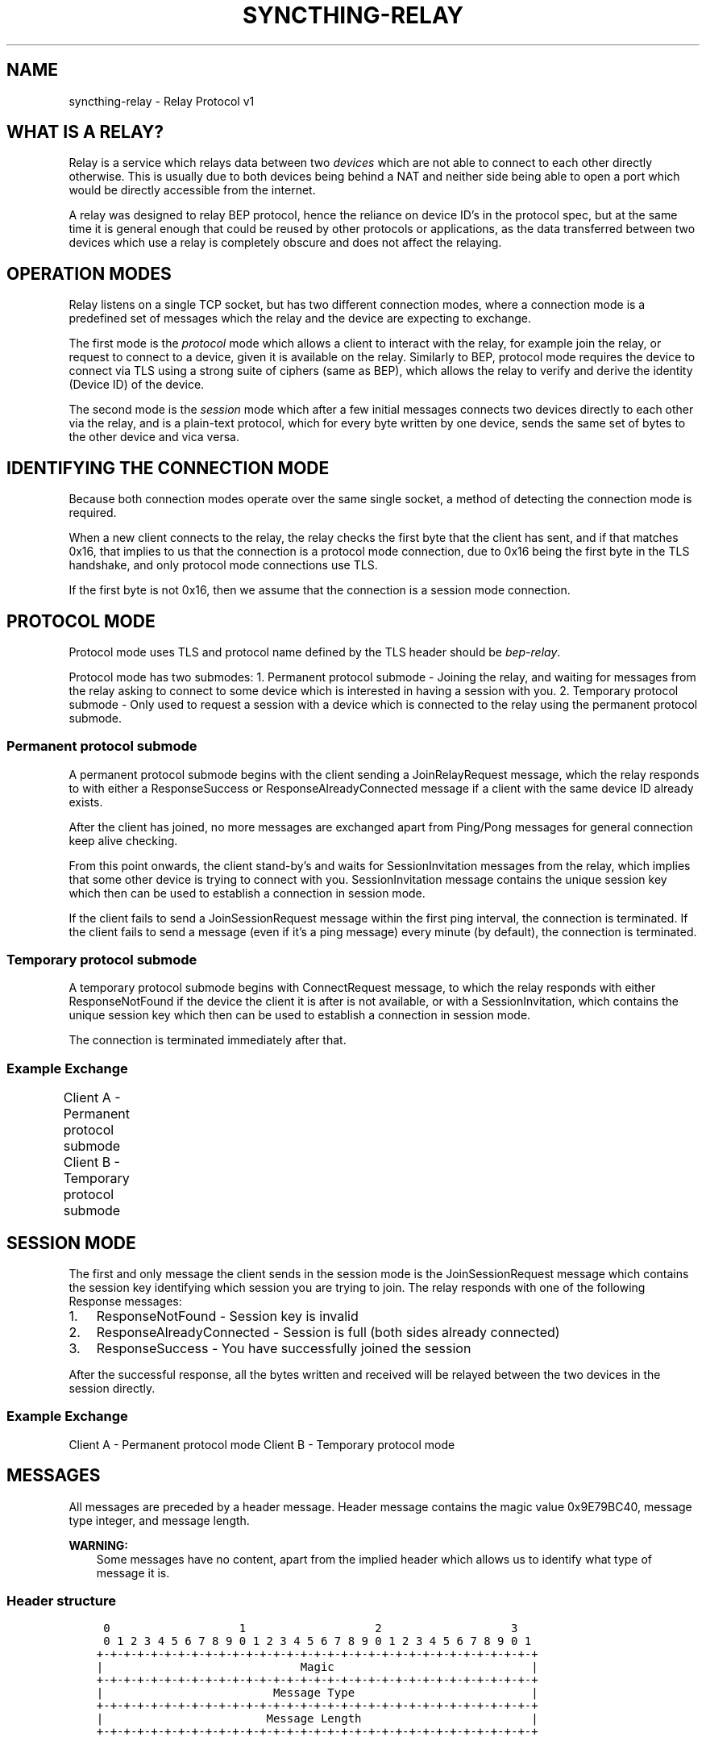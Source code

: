 .\" Man page generated from reStructuredText.
.
.
.nr rst2man-indent-level 0
.
.de1 rstReportMargin
\\$1 \\n[an-margin]
level \\n[rst2man-indent-level]
level margin: \\n[rst2man-indent\\n[rst2man-indent-level]]
-
\\n[rst2man-indent0]
\\n[rst2man-indent1]
\\n[rst2man-indent2]
..
.de1 INDENT
.\" .rstReportMargin pre:
. RS \\$1
. nr rst2man-indent\\n[rst2man-indent-level] \\n[an-margin]
. nr rst2man-indent-level +1
.\" .rstReportMargin post:
..
.de UNINDENT
. RE
.\" indent \\n[an-margin]
.\" old: \\n[rst2man-indent\\n[rst2man-indent-level]]
.nr rst2man-indent-level -1
.\" new: \\n[rst2man-indent\\n[rst2man-indent-level]]
.in \\n[rst2man-indent\\n[rst2man-indent-level]]u
..
.TH "SYNCTHING-RELAY" "7" "Nov 08, 2023" "v1.26.0" "Syncthing"
.SH NAME
syncthing-relay \- Relay Protocol v1
.SH WHAT IS A RELAY?
.sp
Relay is a service which relays data between two \fIdevices\fP which are not able to
connect to each other directly otherwise. This is usually due to both devices
being behind a NAT and neither side being able to open a port which would
be directly accessible from the internet.
.sp
A relay was designed to relay BEP protocol, hence the reliance on device ID’s
in the protocol spec, but at the same time it is general enough that could be
reused by other protocols or applications, as the data transferred between two
devices which use a relay is completely obscure and does not affect the
relaying.
.SH OPERATION MODES
.sp
Relay listens on a single TCP socket, but has two different connection modes,
where a connection mode is a predefined set of messages which the relay and
the device are expecting to exchange.
.sp
The first mode is the \fIprotocol\fP mode which allows a client to interact
with the relay, for example join the relay, or request to connect to a device,
given it is available on the relay. Similarly to BEP, protocol mode requires
the device to connect via TLS using a strong suite of ciphers (same as BEP),
which allows the relay to verify and derive the identity (Device ID) of the
device.
.sp
The second mode is the \fIsession\fP mode which after a few initial messages
connects two devices directly to each other via the relay, and is a plain\-text
protocol, which for every byte written by one device, sends the same set of
bytes to the other device and vica versa.
.SH IDENTIFYING THE CONNECTION MODE
.sp
Because both connection modes operate over the same single socket, a method
of detecting the connection mode is required.
.sp
When a new client connects to the relay, the relay checks the first byte
that the client has sent, and if that matches 0x16, that implies to us that
the connection is a protocol mode connection, due to 0x16 being the first byte
in the TLS handshake, and only protocol mode connections use TLS.
.sp
If the first byte is not 0x16, then we assume that the connection is a session
mode connection.
.SH PROTOCOL MODE
.sp
Protocol mode uses TLS and protocol name defined by the TLS header should be
\fIbep\-relay\fP\&.
.sp
Protocol mode has two submodes:
1. Permanent protocol submode \- Joining the relay, and waiting for messages from
the relay asking to connect to some device which is interested in having a
session with you.
2. Temporary protocol submode \- Only used to request a session with a device
which is connected to the relay using the permanent protocol submode.
.SS Permanent protocol submode
.sp
A permanent protocol submode begins with the client sending a JoinRelayRequest
message, which the relay responds to with either a ResponseSuccess or
ResponseAlreadyConnected message if a client with the same device ID already
exists.
.sp
After the client has joined, no more messages are exchanged apart from
Ping/Pong messages for general connection keep alive checking.
.sp
From this point onwards, the client stand\-by’s and waits for SessionInvitation
messages from the relay, which implies that some other device is trying to
connect with you. SessionInvitation message contains the unique session key
which then can be used to establish a connection in session mode.
.sp
If the client fails to send a JoinSessionRequest message within the first ping
interval, the connection is terminated.
If the client fails to send a message (even if it’s a ping message) every minute
(by default), the connection is terminated.
.SS Temporary protocol submode
.sp
A temporary protocol submode begins with ConnectRequest message, to which the
relay responds with either ResponseNotFound if the device the client it is after
is not available, or with a SessionInvitation, which contains the unique session
key which then can be used to establish a connection in session mode.
.sp
The connection is terminated immediately after that.
.SS Example Exchange
.sp
Client A \- Permanent protocol submode
Client B \- Temporary protocol submode
.TS
center;
|l|l|l|l|.
_
T{
#
T}	T{
Client (A)
T}	T{
Relay
T}	T{
Client (B)
T}
_
T{
1
T}	T{
JoinRelayRequest\->
T}	T{
T}	T{
T}
_
T{
2
T}	T{
T}	T{
<\-ResponseSuccess
T}	T{
T}
_
T{
3
T}	T{
Ping\->
T}	T{
T}	T{
T}
_
T{
4
T}	T{
T}	T{
<\-Pong
T}	T{
T}
_
T{
5
T}	T{
T}	T{
T}	T{
<\-ConnectRequest(A)
T}
_
T{
6
T}	T{
T}	T{
SessionInvitation(A)\->
T}	T{
T}
_
T{
7
T}	T{
T}	T{
<\-SessionInvitation(B)
T}	T{
T}
_
T{
8
T}	T{
T}	T{
T}	T{
(Disconnects)
T}
_
T{
9
T}	T{
Ping\->
T}	T{
T}	T{
T}
_
T{
10
T}	T{
T}	T{
<\-Pong
T}	T{
T}
_
T{
11
T}	T{
Ping\->
T}	T{
T}	T{
T}
_
T{
12
T}	T{
T}	T{
<\-Pong
T}	T{
T}
_
.TE
.SH SESSION MODE
.sp
The first and only message the client sends in the session mode is the
JoinSessionRequest message which contains the session key identifying which
session you are trying to join. The relay responds with one of the following
Response messages:
.INDENT 0.0
.IP 1. 3
ResponseNotFound \- Session key is invalid
.IP 2. 3
ResponseAlreadyConnected \- Session is full (both sides already connected)
.IP 3. 3
ResponseSuccess \- You have successfully joined the session
.UNINDENT
.sp
After the successful response, all the bytes written and received will be
relayed between the two devices in the session directly.
.SS Example Exchange
.sp
Client A \- Permanent protocol mode
Client B \- Temporary protocol mode
.TS
center;
|l|l|l|l|.
_
T{
#
T}	T{
Client (A)
T}	T{
Relay
T}	T{
Client (B)
T}
_
T{
1
T}	T{
JoinSessionRequest(A)\->
T}	T{
T}	T{
T}
_
T{
2
T}	T{
T}	T{
<\-ResponseSuccess
T}	T{
T}
_
T{
3
T}	T{
Data\->
T}	T{
(Buffers data)
T}	T{
T}
_
T{
4
T}	T{
Data\->
T}	T{
(Buffers data)
T}	T{
T}
_
T{
5
T}	T{
T}	T{
T}	T{
<\-JoinSessionRequest(B)
T}
_
T{
6
T}	T{
T}	T{
ResponseSuccess\->
T}	T{
T}
_
T{
7
T}	T{
T}	T{
Relays data \->
T}	T{
T}
_
T{
8
T}	T{
T}	T{
Relays data \->
T}	T{
T}
_
T{
9
T}	T{
T}	T{
<\-Relays data
T}	T{
<\-Data
T}
_
.TE
.SH MESSAGES
.sp
All messages are preceded by a header message. Header message contains the
magic value 0x9E79BC40, message type integer, and message length.
.sp
\fBWARNING:\fP
.INDENT 0.0
.INDENT 3.5
Some messages have no content, apart from the implied header which allows
us to identify what type of message it is.
.UNINDENT
.UNINDENT
.SS Header structure
.INDENT 0.0
.INDENT 3.5
.sp
.nf
.ft C
 0                   1                   2                   3
 0 1 2 3 4 5 6 7 8 9 0 1 2 3 4 5 6 7 8 9 0 1 2 3 4 5 6 7 8 9 0 1
+\-+\-+\-+\-+\-+\-+\-+\-+\-+\-+\-+\-+\-+\-+\-+\-+\-+\-+\-+\-+\-+\-+\-+\-+\-+\-+\-+\-+\-+\-+\-+\-+
|                             Magic                             |
+\-+\-+\-+\-+\-+\-+\-+\-+\-+\-+\-+\-+\-+\-+\-+\-+\-+\-+\-+\-+\-+\-+\-+\-+\-+\-+\-+\-+\-+\-+\-+\-+
|                         Message Type                          |
+\-+\-+\-+\-+\-+\-+\-+\-+\-+\-+\-+\-+\-+\-+\-+\-+\-+\-+\-+\-+\-+\-+\-+\-+\-+\-+\-+\-+\-+\-+\-+\-+
|                        Message Length                         |
+\-+\-+\-+\-+\-+\-+\-+\-+\-+\-+\-+\-+\-+\-+\-+\-+\-+\-+\-+\-+\-+\-+\-+\-+\-+\-+\-+\-+\-+\-+\-+\-+


struct Header {
        unsigned int Magic;
        int MessageType;
        int MessageLength;
}
.ft P
.fi
.UNINDENT
.UNINDENT
.SS Ping message (Type = 0)
.INDENT 0.0
.INDENT 3.5
.sp
.nf
.ft C
 0                   1                   2                   3
 0 1 2 3 4 5 6 7 8 9 0 1 2 3 4 5 6 7 8 9 0 1 2 3 4 5 6 7 8 9 0 1
+\-+\-+\-+\-+\-+\-+\-+\-+\-+\-+\-+\-+\-+\-+\-+\-+\-+\-+\-+\-+\-+\-+\-+\-+\-+\-+\-+\-+\-+\-+\-+\-+


struct Ping {
}
.ft P
.fi
.UNINDENT
.UNINDENT
.SS Pong message (Type = 1)
.INDENT 0.0
.INDENT 3.5
.sp
.nf
.ft C
 0                   1                   2                   3
 0 1 2 3 4 5 6 7 8 9 0 1 2 3 4 5 6 7 8 9 0 1 2 3 4 5 6 7 8 9 0 1
+\-+\-+\-+\-+\-+\-+\-+\-+\-+\-+\-+\-+\-+\-+\-+\-+\-+\-+\-+\-+\-+\-+\-+\-+\-+\-+\-+\-+\-+\-+\-+\-+


struct Pong {
}
.ft P
.fi
.UNINDENT
.UNINDENT
.SS JoinRelayRequest message (Type = 2)
.INDENT 0.0
.INDENT 3.5
.sp
.nf
.ft C
 0                   1                   2                   3
 0 1 2 3 4 5 6 7 8 9 0 1 2 3 4 5 6 7 8 9 0 1 2 3 4 5 6 7 8 9 0 1
+\-+\-+\-+\-+\-+\-+\-+\-+\-+\-+\-+\-+\-+\-+\-+\-+\-+\-+\-+\-+\-+\-+\-+\-+\-+\-+\-+\-+\-+\-+\-+\-+


struct JoinRelayRequest {
}
.ft P
.fi
.UNINDENT
.UNINDENT
.SS JoinSessionRequest message (Type = 3)
.INDENT 0.0
.INDENT 3.5
.sp
.nf
.ft C
 0                   1                   2                   3
 0 1 2 3 4 5 6 7 8 9 0 1 2 3 4 5 6 7 8 9 0 1 2 3 4 5 6 7 8 9 0 1
+\-+\-+\-+\-+\-+\-+\-+\-+\-+\-+\-+\-+\-+\-+\-+\-+\-+\-+\-+\-+\-+\-+\-+\-+\-+\-+\-+\-+\-+\-+\-+\-+
|                         Length of Key                         |
+\-+\-+\-+\-+\-+\-+\-+\-+\-+\-+\-+\-+\-+\-+\-+\-+\-+\-+\-+\-+\-+\-+\-+\-+\-+\-+\-+\-+\-+\-+\-+\-+
/                                                               /
\e                     Key (variable length)                     \e
/                                                               /
+\-+\-+\-+\-+\-+\-+\-+\-+\-+\-+\-+\-+\-+\-+\-+\-+\-+\-+\-+\-+\-+\-+\-+\-+\-+\-+\-+\-+\-+\-+\-+\-+


struct JoinSessionRequest {
        opaque Key<32>;
}
.ft P
.fi
.UNINDENT
.UNINDENT
.INDENT 0.0
.TP
.B : Key
This is a unique random session key generated by the relay server. It is
used to identify which session you are trying to connect to.
.UNINDENT
.SS Response message (Type = 4)
.INDENT 0.0
.INDENT 3.5
.sp
.nf
.ft C
 0                   1                   2                   3
 0 1 2 3 4 5 6 7 8 9 0 1 2 3 4 5 6 7 8 9 0 1 2 3 4 5 6 7 8 9 0 1
+\-+\-+\-+\-+\-+\-+\-+\-+\-+\-+\-+\-+\-+\-+\-+\-+\-+\-+\-+\-+\-+\-+\-+\-+\-+\-+\-+\-+\-+\-+\-+\-+
|                             Code                              |
+\-+\-+\-+\-+\-+\-+\-+\-+\-+\-+\-+\-+\-+\-+\-+\-+\-+\-+\-+\-+\-+\-+\-+\-+\-+\-+\-+\-+\-+\-+\-+\-+
|                       Length of Message                       |
+\-+\-+\-+\-+\-+\-+\-+\-+\-+\-+\-+\-+\-+\-+\-+\-+\-+\-+\-+\-+\-+\-+\-+\-+\-+\-+\-+\-+\-+\-+\-+\-+
/                                                               /
\e                   Message (variable length)                   \e
/                                                               /
+\-+\-+\-+\-+\-+\-+\-+\-+\-+\-+\-+\-+\-+\-+\-+\-+\-+\-+\-+\-+\-+\-+\-+\-+\-+\-+\-+\-+\-+\-+\-+\-+


struct Response {
        int Code;
        string Message<>;
}
.ft P
.fi
.UNINDENT
.UNINDENT
.INDENT 0.0
.TP
.B : Code
An integer representing the status code.
.TP
.B : Message
Message associated with the code.
.UNINDENT
.SS ConnectRequest message (Type = 5)
.INDENT 0.0
.INDENT 3.5
.sp
.nf
.ft C
 0                   1                   2                   3
 0 1 2 3 4 5 6 7 8 9 0 1 2 3 4 5 6 7 8 9 0 1 2 3 4 5 6 7 8 9 0 1
+\-+\-+\-+\-+\-+\-+\-+\-+\-+\-+\-+\-+\-+\-+\-+\-+\-+\-+\-+\-+\-+\-+\-+\-+\-+\-+\-+\-+\-+\-+\-+\-+
|                         Length of ID                          |
+\-+\-+\-+\-+\-+\-+\-+\-+\-+\-+\-+\-+\-+\-+\-+\-+\-+\-+\-+\-+\-+\-+\-+\-+\-+\-+\-+\-+\-+\-+\-+\-+
/                                                               /
\e                     ID (variable length)                      \e
/                                                               /
+\-+\-+\-+\-+\-+\-+\-+\-+\-+\-+\-+\-+\-+\-+\-+\-+\-+\-+\-+\-+\-+\-+\-+\-+\-+\-+\-+\-+\-+\-+\-+\-+


struct ConnectRequest {
        opaque ID<32>;
}
.ft P
.fi
.UNINDENT
.UNINDENT
.INDENT 0.0
.TP
.B : ID
Device ID to which the client would like to connect.
.UNINDENT
.SS SessionInvitation message (Type = 6)
.INDENT 0.0
.INDENT 3.5
.sp
.nf
.ft C
 0                   1                   2                   3
 0 1 2 3 4 5 6 7 8 9 0 1 2 3 4 5 6 7 8 9 0 1 2 3 4 5 6 7 8 9 0 1
+\-+\-+\-+\-+\-+\-+\-+\-+\-+\-+\-+\-+\-+\-+\-+\-+\-+\-+\-+\-+\-+\-+\-+\-+\-+\-+\-+\-+\-+\-+\-+\-+
|                        Length of From                         |
+\-+\-+\-+\-+\-+\-+\-+\-+\-+\-+\-+\-+\-+\-+\-+\-+\-+\-+\-+\-+\-+\-+\-+\-+\-+\-+\-+\-+\-+\-+\-+\-+
/                                                               /
\e                    From (variable length)                     \e
/                                                               /
+\-+\-+\-+\-+\-+\-+\-+\-+\-+\-+\-+\-+\-+\-+\-+\-+\-+\-+\-+\-+\-+\-+\-+\-+\-+\-+\-+\-+\-+\-+\-+\-+
|                         Length of Key                         |
+\-+\-+\-+\-+\-+\-+\-+\-+\-+\-+\-+\-+\-+\-+\-+\-+\-+\-+\-+\-+\-+\-+\-+\-+\-+\-+\-+\-+\-+\-+\-+\-+
/                                                               /
\e                     Key (variable length)                     \e
/                                                               /
+\-+\-+\-+\-+\-+\-+\-+\-+\-+\-+\-+\-+\-+\-+\-+\-+\-+\-+\-+\-+\-+\-+\-+\-+\-+\-+\-+\-+\-+\-+\-+\-+
|                       Length of Address                       |
+\-+\-+\-+\-+\-+\-+\-+\-+\-+\-+\-+\-+\-+\-+\-+\-+\-+\-+\-+\-+\-+\-+\-+\-+\-+\-+\-+\-+\-+\-+\-+\-+
/                                                               /
\e                   Address (variable length)                   \e
/                                                               /
+\-+\-+\-+\-+\-+\-+\-+\-+\-+\-+\-+\-+\-+\-+\-+\-+\-+\-+\-+\-+\-+\-+\-+\-+\-+\-+\-+\-+\-+\-+\-+\-+
|            0x0000             |             Port              |
+\-+\-+\-+\-+\-+\-+\-+\-+\-+\-+\-+\-+\-+\-+\-+\-+\-+\-+\-+\-+\-+\-+\-+\-+\-+\-+\-+\-+\-+\-+\-+\-+
|                  Server Socket (V=0 or 1)                   |V|
+\-+\-+\-+\-+\-+\-+\-+\-+\-+\-+\-+\-+\-+\-+\-+\-+\-+\-+\-+\-+\-+\-+\-+\-+\-+\-+\-+\-+\-+\-+\-+\-+


struct SessionInvitation {
        opaque From<32>;
        opaque Key<32>;
        opaque Address<32>;
        unsigned int Port;
        bool ServerSocket;
}
.ft P
.fi
.UNINDENT
.UNINDENT
.INDENT 0.0
.TP
.B : From
Device ID identifying who you will be connecting with.
.TP
.B : Key
A unique random session key generated by the relay server. It is used to
identify which session you are trying to connect to.
.TP
.B : Address
An optional IP address on which the relay server is expecting you to
connect, in order to start a connection in session mode.
Empty/all zero IP should be replaced with the relay’s public IP address that
was used when establishing the protocol mode connection.
.TP
.B : Port
The port on which the relay server is expecting you to connect,
in order to start a connection in session mode.
.TP
.B : Server Socket
Because both sides connecting to the relay use the client side of the socket,
and some protocols behave differently depending if the connection starts on
the server side or the client side, this boolean indicates which side of the
connection this client should assume it’s getting. The value is inverted in
the invitation which is sent to the other device, so that there is always
one client socket, and one server socket.
.UNINDENT
.SH HOW SYNCTHING USES RELAYS, AND GENERAL SECURITY
.sp
In the case of Syncthing and BEP, when two devices connect via relay, they
start their standard TLS connection encapsulated within the relay’s plain\-text
session connection, effectively upgrading the plain\-text connection to a TLS
connection.
.sp
Even though the relay could be used for man\-in\-the\-middle attack, using TLS
at the application/BEP level ensures that all the traffic is safely encrypted,
and is completely meaningless to the relay. Furthermore, the secure suite of
ciphers used by BEP provides forward secrecy, meaning that even if the relay
did capture all the traffic, and even if the attacker did get their hands on the
device keys, they would still not be able to recover/decrypt any traffic which
was transported via the relay.
.sp
After establishing a relay session, Syncthing looks at the SessionInvitation
message, and depending which side it has received, wraps the raw socket in
either a TLS client socket or a TLS server socket depending on the ServerSocket
boolean value in the SessionInvitation, and starts the TLS handshake.
.sp
From that point onwards it functions exactly the same way as if Syncthing was
establishing a direct connection with the other device over the internet,
performing device ID validation, and full TLS encryption, and provides the same
security properties as it would provide when connecting over the internet.
.SH EXAMPLES OF STRONG CIPHER SUITES
.TS
center;
|l|l|l|.
_
T{
ID
T}	T{
Name
T}	T{
Description
T}
_
T{
0x009F
T}	T{
DHE\-RSA\-AES256\-GCM\-SHA384
T}	T{
TLSv1.2 DH RSA AESGCM(256) AEAD
T}
_
T{
0x006B
T}	T{
DHE\-RSA\-AES256\-SHA256
T}	T{
TLSv1.2 DH RSA AES(256) SHA256
T}
_
T{
0xC030
T}	T{
ECDHE\-RSA\-AES256\-GCM\-SHA384
T}	T{
TLSv1.2 ECDH RSA AESGCM(256) AEAD
T}
_
T{
0xC028
T}	T{
ECDHE\-RSA\-AES256\-SHA384
T}	T{
TLSv1.2 ECDH RSA AES(256) SHA384
T}
_
T{
0x009E
T}	T{
DHE\-RSA\-AES128\-GCM\-SHA256
T}	T{
TLSv1.2 DH RSA AESGCM(128) AEAD
T}
_
T{
0x0067
T}	T{
DHE\-RSA\-AES128\-SHA256
T}	T{
TLSv1.2 DH RSA AES(128) SHA256
T}
_
T{
0xC02F
T}	T{
ECDHE\-RSA\-AES128\-GCM\-SHA256
T}	T{
TLSv1.2 ECDH RSA AESGCM(128) AEAD
T}
_
T{
0xC027
T}	T{
ECDHE\-RSA\-AES128\-SHA256
T}	T{
TLSv1.2 ECDH RSA AES(128) SHA256
T}
_
.TE
.SH AUTHOR
The Syncthing Authors
.SH COPYRIGHT
2014-2019, The Syncthing Authors
.\" Generated by docutils manpage writer.
.
